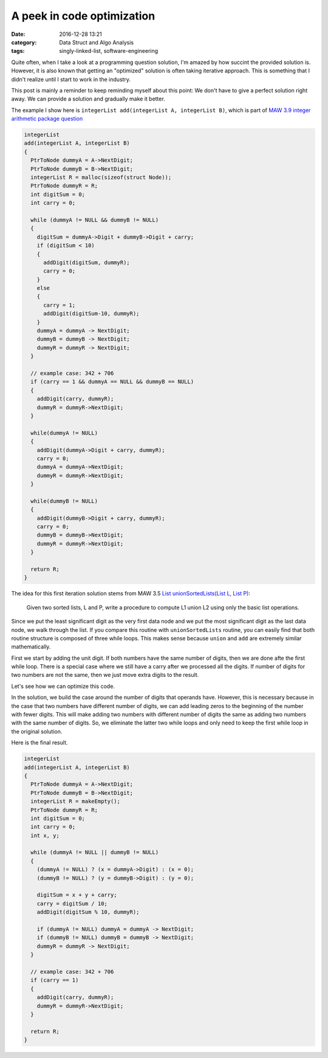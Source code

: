 ############################
A peek in code optimization
############################

:date: 2016-12-28 13:21
:category: Data Struct and Algo Analysis
:tags: singly-linked-list, software-engineering

Quite often, when I take a look at a programming
question solution, I'm amazed by how succint the provided
solution is. However, it is also known that getting an "optimized"
solution is often taking iterative approach. This is something
that I didn't realize until I start to work in the industry.

This post is mainly a reminder to keep reminding myself about this point:
We don't have to give a perfect solution right away. We can provide a
solution and gradually make it better.

The example I show here is ``integerList add(integerList A, integerList B)``,
which is part of `MAW 3.9 integer arithmetic package question <{filename}/blog/2016/12/25/integer-package.rst>`_

.. code-block:: c

    integerList
    add(integerList A, integerList B)
    {
      PtrToNode dummyA = A->NextDigit;
      PtrToNode dummyB = B->NextDigit;
      integerList R = malloc(sizeof(struct Node));
      PtrToNode dummyR = R;
      int digitSum = 0;
      int carry = 0;

      while (dummyA != NULL && dummyB != NULL)
      {
        digitSum = dummyA->Digit + dummyB->Digit + carry;
        if (digitSum < 10)
        {
          addDigit(digitSum, dummyR);
          carry = 0;
        }
        else
        {
          carry = 1;
          addDigit(digitSum-10, dummyR);
        }
        dummyA = dummyA -> NextDigit;
        dummyB = dummyB -> NextDigit;
        dummyR = dummyR -> NextDigit;
      }

      // example case: 342 + 706
      if (carry == 1 && dummyA == NULL && dummyB == NULL)
      {
        addDigit(carry, dummyR);
        dummyR = dummyR->NextDigit;
      }

      while(dummyA != NULL)
      {
        addDigit(dummyA->Digit + carry, dummyR);
        carry = 0;
        dummyA = dummyA->NextDigit;
        dummyR = dummyR->NextDigit;
      }

      while(dummyB != NULL)
      {
        addDigit(dummyB->Digit + carry, dummyR);
        carry = 0;
        dummyB = dummyB->NextDigit;
        dummyR = dummyR->NextDigit;
      }

      return R;
    }
  
The idea for this first iteration solution stems from MAW 3.5
`List unionSortedLists(List L, List P) <https://github.com/xxks-kkk/algo/blob/master/linkedList/generic/linkedList.c>`_:

  Given two sorted lists, L and P, write a procedure to compute L1 union L2 using
  only the basic list operations.

Since we put the least significant digit as the very first data node and we
put the most significant digit as the last data node, we walk through the list.
If you compare this routine with ``unionSortedLists`` routine, you can easily
find that both routine structure is composed of three while loops. This makes sense
because ``union`` and ``add`` are extremely similar mathematically.

First we start by adding the unit digit. If both numbers have the same number of digits,
then we are done afte the first while loop. There is a special case where we still have
a carry after we processed all the digits. If number of digits for two numbers are not the same,
then we just move extra digits to the result.

Let's see how we can optimize this code.

In the solution, we build the case around the number of digits that operands have.
However, this is necessary because in the case that two numbers have different number of digits,
we can add leading zeros to the beginning of the number with fewer digits. This will make
adding two numbers with different number of digits the same as adding two numbers with the same
number of digits. So, we eliminate the latter two while loops and only need to keep the first while
loop in the original solution.

Here is the final result.

.. code-block:: c

    integerList
    add(integerList A, integerList B)
    {
      PtrToNode dummyA = A->NextDigit;
      PtrToNode dummyB = B->NextDigit;
      integerList R = makeEmpty();
      PtrToNode dummyR = R;
      int digitSum = 0;
      int carry = 0;
      int x, y;

      while (dummyA != NULL || dummyB != NULL)
      {
        (dummyA != NULL) ? (x = dummyA->Digit) : (x = 0);
        (dummyB != NULL) ? (y = dummyB->Digit) : (y = 0);

        digitSum = x + y + carry;
        carry = digitSum / 10;
        addDigit(digitSum % 10, dummyR);

        if (dummyA != NULL) dummyA = dummyA -> NextDigit;
        if (dummyB != NULL) dummyB = dummyB -> NextDigit;
        dummyR = dummyR -> NextDigit;
      }

      // example case: 342 + 706
      if (carry == 1)
      {
        addDigit(carry, dummyR);
        dummyR = dummyR->NextDigit;
      }

      return R;
    }
